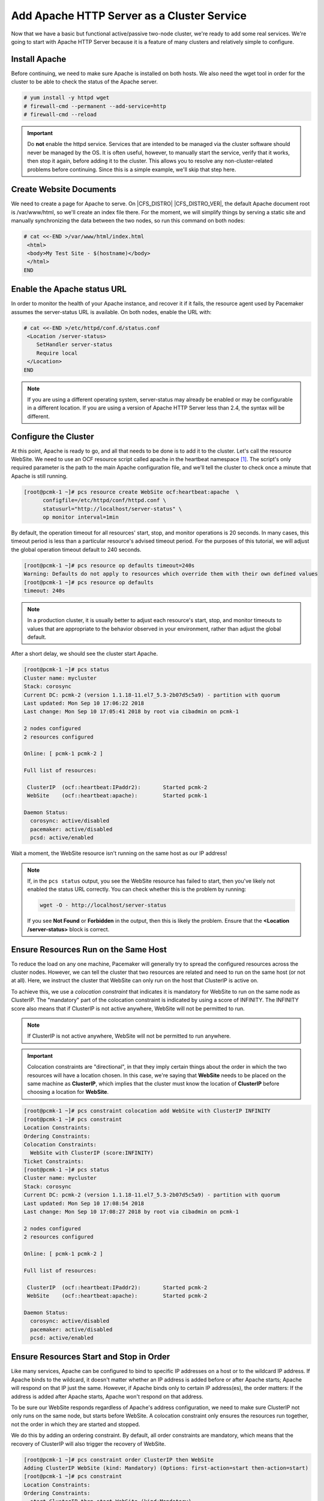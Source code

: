 .. index::
    single: Apache HTTP Server

Add Apache HTTP Server as a Cluster Service
-------------------------------------------

Now that we have a basic but functional active/passive two-node cluster,
we're ready to add some real services. We're going to start with
Apache HTTP Server because it is a feature of many clusters and relatively
simple to configure.

Install Apache
##############

Before continuing, we need to make sure Apache is installed on both
hosts. We also need the wget tool in order for the cluster to be able to check
the status of the Apache server.

.. code-block:: none

    # yum install -y httpd wget
    # firewall-cmd --permanent --add-service=http
    # firewall-cmd --reload

.. IMPORTANT::

    Do **not** enable the httpd service. Services that are intended to
    be managed via the cluster software should never be managed by the OS.
    It is often useful, however, to manually start the service, verify that
    it works, then stop it again, before adding it to the cluster. This
    allows you to resolve any non-cluster-related problems before continuing.
    Since this is a simple example, we'll skip that step here.

Create Website Documents
########################

We need to create a page for Apache to serve. On |CFS_DISTRO| |CFS_DISTRO_VER|, the
default Apache document root is /var/www/html, so we'll create an index file
there. For the moment, we will simplify things by serving a static site
and manually synchronizing the data between the two nodes, so run this command
on both nodes:

.. code-block:: none

    # cat <<-END >/var/www/html/index.html
     <html>
     <body>My Test Site - $(hostname)</body>
     </html>
    END


.. index::
    single: Apache HTTP Server; status URL

Enable the Apache status URL
############################

In order to monitor the health of your Apache instance, and recover it if
it fails, the resource agent used by Pacemaker assumes the server-status
URL is available. On both nodes, enable the URL with:

.. code-block:: none

    # cat <<-END >/etc/httpd/conf.d/status.conf
     <Location /server-status>
        SetHandler server-status
        Require local
     </Location>
    END

.. NOTE::

    If you are using a different operating system, server-status may already be
    enabled or may be configurable in a different location. If you are using
    a version of Apache HTTP Server less than 2.4, the syntax will be different.


.. index::
    pair: Apache HTTP Server; resource

Configure the Cluster
#####################

At this point, Apache is ready to go, and all that needs to be done is to
add it to the cluster. Let's call the resource WebSite. We need to use
an OCF resource script called apache in the heartbeat namespace [#]_.
The script's only required parameter is the path to the main Apache
configuration file, and we'll tell the cluster to check once a
minute that Apache is still running.

.. code-block:: none

    [root@pcmk-1 ~]# pcs resource create WebSite ocf:heartbeat:apache  \
          configfile=/etc/httpd/conf/httpd.conf \
          statusurl="http://localhost/server-status" \
          op monitor interval=1min

By default, the operation timeout for all resources' start, stop, and monitor
operations is 20 seconds.  In many cases, this timeout period is less than
a particular resource's advised timeout period.  For the purposes of this
tutorial, we will adjust the global operation timeout default to 240 seconds.

.. code-block:: none

    [root@pcmk-1 ~]# pcs resource op defaults timeout=240s
    Warning: Defaults do not apply to resources which override them with their own defined values
    [root@pcmk-1 ~]# pcs resource op defaults
    timeout: 240s

.. NOTE::

    In a production cluster, it is usually better to adjust each resource's
    start, stop, and monitor timeouts to values that are appropriate to
    the behavior observed in your environment, rather than adjust
    the global default.

After a short delay, we should see the cluster start Apache.

.. code-block:: none

    [root@pcmk-1 ~]# pcs status
    Cluster name: mycluster
    Stack: corosync
    Current DC: pcmk-2 (version 1.1.18-11.el7_5.3-2b07d5c5a9) - partition with quorum
    Last updated: Mon Sep 10 17:06:22 2018
    Last change: Mon Sep 10 17:05:41 2018 by root via cibadmin on pcmk-1

    2 nodes configured
    2 resources configured

    Online: [ pcmk-1 pcmk-2 ]

    Full list of resources:

     ClusterIP	(ocf::heartbeat:IPaddr2):	Started pcmk-2
     WebSite	(ocf::heartbeat:apache):	Started pcmk-1

    Daemon Status:
      corosync: active/disabled
      pacemaker: active/disabled
      pcsd: active/enabled

Wait a moment, the WebSite resource isn't running on the same host as our
IP address!

.. NOTE::

    If, in the ``pcs status`` output, you see the WebSite resource has
    failed to start, then you've likely not enabled the status URL correctly.
    You can check whether this is the problem by running:

    .. code-block:: none

        wget -O - http://localhost/server-status

    If you see **Not Found** or **Forbidden** in the output, then this is likely the
    problem.  Ensure that the **<Location /server-status>** block is correct.

.. index::
    single: constraint; colocation
    single: colocation constraint

Ensure Resources Run on the Same Host
#####################################

To reduce the load on any one machine, Pacemaker will generally try to
spread the configured resources across the cluster nodes. However, we
can tell the cluster that two resources are related and need to run on
the same host (or not at all). Here, we instruct the cluster that
WebSite can only run on the host that ClusterIP is active on.

To achieve this, we use a *colocation constraint* that indicates it is
mandatory for WebSite to run on the same node as ClusterIP.  The
"mandatory" part of the colocation constraint is indicated by using a
score of INFINITY.  The INFINITY score also means that if ClusterIP is not
active anywhere, WebSite will not be permitted to run.

.. NOTE::

    If ClusterIP is not active anywhere, WebSite will not be permitted to run
    anywhere.

.. IMPORTANT::

    Colocation constraints are "directional", in that they imply certain
    things about the order in which the two resources will have a location
    chosen. In this case, we're saying that **WebSite** needs to be placed on the
    same machine as **ClusterIP**, which implies that the cluster must know the
    location of **ClusterIP** before choosing a location for **WebSite**.

.. code-block:: none

    [root@pcmk-1 ~]# pcs constraint colocation add WebSite with ClusterIP INFINITY
    [root@pcmk-1 ~]# pcs constraint
    Location Constraints:
    Ordering Constraints:
    Colocation Constraints:
      WebSite with ClusterIP (score:INFINITY)
    Ticket Constraints:
    [root@pcmk-1 ~]# pcs status
    Cluster name: mycluster
    Stack: corosync
    Current DC: pcmk-2 (version 1.1.18-11.el7_5.3-2b07d5c5a9) - partition with quorum
    Last updated: Mon Sep 10 17:08:54 2018
    Last change: Mon Sep 10 17:08:27 2018 by root via cibadmin on pcmk-1

    2 nodes configured
    2 resources configured

    Online: [ pcmk-1 pcmk-2 ]

    Full list of resources:

     ClusterIP	(ocf::heartbeat:IPaddr2):	Started pcmk-2
     WebSite	(ocf::heartbeat:apache):	Started pcmk-2

    Daemon Status:
      corosync: active/disabled
      pacemaker: active/disabled
      pcsd: active/enabled


.. index::
    single: constraint; ordering
    single: ordering constraint

Ensure Resources Start and Stop in Order
########################################

Like many services, Apache can be configured to bind to specific
IP addresses on a host or to the wildcard IP address. If Apache
binds to the wildcard, it doesn't matter whether an IP address
is added before or after Apache starts; Apache will respond on
that IP just the same. However, if Apache binds only to certain IP
address(es), the order matters: If the address is added after Apache
starts, Apache won't respond on that address.

To be sure our WebSite responds regardless of Apache's address configuration,
we need to make sure ClusterIP not only runs on the same node,
but starts before WebSite. A colocation constraint only ensures the
resources run together, not the order in which they are started and stopped.

We do this by adding an ordering constraint.  By default, all order constraints
are mandatory, which means that the recovery of ClusterIP will also trigger the
recovery of WebSite.

.. code-block:: none

    [root@pcmk-1 ~]# pcs constraint order ClusterIP then WebSite
    Adding ClusterIP WebSite (kind: Mandatory) (Options: first-action=start then-action=start)
    [root@pcmk-1 ~]# pcs constraint
    Location Constraints:
    Ordering Constraints:
      start ClusterIP then start WebSite (kind:Mandatory)
    Colocation Constraints:
      WebSite with ClusterIP (score:INFINITY)
    Ticket Constraints:


.. index::
    single: constraint; location
    single: location constraint

Prefer One Node Over Another
############################

Pacemaker does not rely on any sort of hardware symmetry between nodes,
so it may well be that one machine is more powerful than the other.

In such cases, you may want to host the resources on the more powerful node
when it is available, to have the best performance -- or you may want to host
the resources on the _less_ powerful node when it's available, so you don't
have to worry about whether you can handle the load after a failover.

To do this, we create a location constraint.

In the location constraint below, we are saying the WebSite resource
prefers the node pcmk-1 with a score of 50.  Here, the score indicates
how strongly we'd like the resource to run at this location.

.. code-block:: none

    [root@pcmk-1 ~]# pcs constraint location WebSite prefers pcmk-1=50
    [root@pcmk-1 ~]# pcs constraint
    Location Constraints:
      Resource: WebSite
        Enabled on: pcmk-1 (score:50)
    Ordering Constraints:
      start ClusterIP then start WebSite (kind:Mandatory)
    Colocation Constraints:
      WebSite with ClusterIP (score:INFINITY)
    Ticket Constraints:
    [root@pcmk-1 ~]# pcs status
    Cluster name: mycluster
    Stack: corosync
    Current DC: pcmk-2 (version 1.1.18-11.el7_5.3-2b07d5c5a9) - partition with quorum
    Last updated: Mon Sep 10 17:21:41 2018
    Last change: Mon Sep 10 17:21:14 2018 by root via cibadmin on pcmk-1

    2 nodes configured
    2 resources configured

    Online: [ pcmk-1 pcmk-2 ]

    Full list of resources:

     ClusterIP	(ocf::heartbeat:IPaddr2):	Started pcmk-2
     WebSite	(ocf::heartbeat:apache):	Started pcmk-2

    Daemon Status:
      corosync: active/disabled
      pacemaker: active/disabled
      pcsd: active/enabled

Wait a minute, the resources are still on pcmk-2!

Even though WebSite now prefers to run on pcmk-1, that preference is
(intentionally) less than the resource stickiness (how much we
preferred not to have unnecessary downtime).

To see the current placement scores, you can use a tool called crm_simulate.

.. code-block:: none

    [root@pcmk-1 ~]# crm_simulate -sL

    Current cluster status:
    Online: [ pcmk-1 pcmk-2 ]

     ClusterIP	(ocf::heartbeat:IPaddr2):	Started pcmk-2
     WebSite	(ocf::heartbeat:apache):	Started pcmk-2

    Allocation scores:
    native_color: ClusterIP allocation score on pcmk-1: 50
    native_color: ClusterIP allocation score on pcmk-2: 200
    native_color: WebSite allocation score on pcmk-1: -INFINITY
    native_color: WebSite allocation score on pcmk-2: 100

    Transition Summary:


.. index::
   single: resource; moving manually

Move Resources Manually
#######################

There are always times when an administrator needs to override the
cluster and force resources to move to a specific location. In this example,
we will force the WebSite to move to pcmk-1.

We will use the **pcs resource move** command to create a temporary constraint
with a score of INFINITY. While we could update our existing constraint,
using **move** allows to easily get rid of the temporary constraint later.
If desired, we could even give a lifetime for the constraint, so it would
expire automatically -- but we don't do that in this example.

.. code-block:: none

    [root@pcmk-1 ~]# pcs resource move WebSite pcmk-1
    [root@pcmk-1 ~]# pcs constraint
    Location Constraints:
      Resource: WebSite
        Enabled on: pcmk-1 (score:50)
        Enabled on: pcmk-1 (score:INFINITY) (role: Started)
    Ordering Constraints:
      start ClusterIP then start WebSite (kind:Mandatory)
    Colocation Constraints:
      WebSite with ClusterIP (score:INFINITY)
    Ticket Constraints:
    [root@pcmk-1 ~]# pcs status
    Cluster name: mycluster
    Stack: corosync
    Current DC: pcmk-2 (version 1.1.18-11.el7_5.3-2b07d5c5a9) - partition with quorum
    Last updated: Mon Sep 10 17:28:55 2018
    Last change: Mon Sep 10 17:28:27 2018 by root via crm_resource on pcmk-1

    2 nodes configured
    2 resources configured

    Online: [ pcmk-1 pcmk-2 ]

    Full list of resources:

     ClusterIP	(ocf::heartbeat:IPaddr2):	Started pcmk-1
     WebSite	(ocf::heartbeat:apache):	Started pcmk-1

    Daemon Status:
      corosync: active/disabled
      pacemaker: active/disabled
      pcsd: active/enabled

Once we've finished whatever activity required us to move the
resources to pcmk-1 (in our case nothing), we can then allow the cluster
to resume normal operation by removing the new constraint. Due to our first
location constraint and our default stickiness, the resources will remain on
pcmk-1.

We will use the **pcs resource clear** command, which removes all temporary
constraints previously created by **pcs resource move** or **pcs resource ban**.

.. code-block:: none

    [root@pcmk-1 ~]# pcs resource clear WebSite
    [root@pcmk-1 ~]# pcs constraint
    Location Constraints:
      Resource: WebSite
        Enabled on: pcmk-1 (score:50)
    Ordering Constraints:
      start ClusterIP then start WebSite (kind:Mandatory)
    Colocation Constraints:
      WebSite with ClusterIP (score:INFINITY)
    Ticket Constraints:

Note that the INFINITY location constraint is now gone. If we check the cluster
status, we can also see that (as expected) the resources are still active
on pcmk-1.

.. code-block:: none

    [root@pcmk-1 ~]# pcs status
    Cluster name: mycluster
    Stack: corosync
    Current DC: pcmk-2 (version 1.1.18-11.el7_5.3-2b07d5c5a9) - partition with quorum
    Last updated: Mon Sep 10 17:31:47 2018
    Last change: Mon Sep 10 17:31:04 2018 by root via crm_resource on pcmk-1

    2 nodes configured
    2 resources configured

    Online: [ pcmk-1 pcmk-2 ]

    Full list of resources:

     ClusterIP	(ocf::heartbeat:IPaddr2):	Started pcmk-1
     WebSite	(ocf::heartbeat:apache):	Started pcmk-1

    Daemon Status:
      corosync: active/disabled
      pacemaker: active/disabled
      pcsd: active/enabled

To remove the constraint with the score of 50, we would first get the
constraint's ID using **pcs constraint --full**, then remove it with
**pcs constraint remove** and the ID. We won't show those steps here,
but feel free to try it on your own, with the help of the pcs man page
if necessary.

.. [#] Compare the key used here, **ocf:heartbeat:apache**, with the one we
       used earlier for the IP address, **ocf:heartbeat:IPaddr2**
